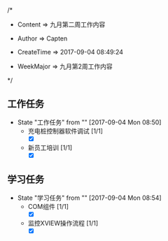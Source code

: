 
/*

 * Content      => 九月第二周工作内容
   
 * Author       => Capten

 * CreateTime   => 2017-09-04 08:49:24
   
 * WeekMajor    => 九月第2周工作内容
   
 */

** 工作任务 
   - State "工作任务"   from ""           [2017-09-04 Mon 08:50]
     - 充电桩控制器软件调试 [1/1]
       - [X]
     - 新员工培训 [1/1]
       - [X]
** 学习任务 
   - State "学习任务"   from ""           [2017-09-04 Mon 08:54]
     - COM组件 [1/1]
       - [X]
     - 监控XVIEW操作流程 [1/1]
       - [X]
